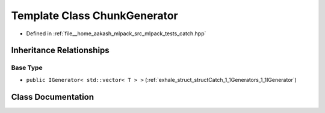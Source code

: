.. _exhale_class_classCatch_1_1Generators_1_1ChunkGenerator:

Template Class ChunkGenerator
=============================

- Defined in :ref:`file__home_aakash_mlpack_src_mlpack_tests_catch.hpp`


Inheritance Relationships
-------------------------

Base Type
*********

- ``public IGenerator< std::vector< T > >`` (:ref:`exhale_struct_structCatch_1_1Generators_1_1IGenerator`)


Class Documentation
-------------------


.. doxygenclass:: Catch::Generators::ChunkGenerator
   :members:
   :protected-members:
   :undoc-members: